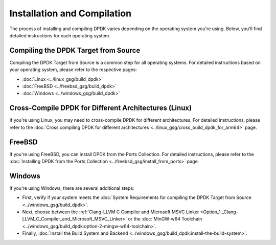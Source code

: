 ..  SPDX-License-Identifier: BSD-3-Clause
    Copyright(c) 2010-2014 Intel Corporation.

Installation and Compilation
============================

The process of installing and compiling DPDK varies depending on the operating system you're using. Below, you'll find detailed instructions for each operating system.

Compiling the DPDK Target from Source
-------------------------------------

Compiling the DPDK Target from Source is a common step for all operating systems. For detailed instructions based on your operating system, please refer to the respective pages:

- :doc:`Linux <../linux_gsg/build_dpdk>`
- :doc:`FreeBSD <../freebsd_gsg/build_dpdk>`
- :doc:`Windows <../windows_gsg/build_dpdk>`

Cross-Compile DPDK for Different Architectures (Linux)
------------------------------------------------------

If you're using Linux, you may need to cross-compile DPDK for different architectures. For detailed instructions, please refer to the :doc:`Cross compiling DPDK for different architectures <../linux_gsg/cross_build_dpdk_for_arm64>` page.

FreeBSD
-------

If you're using FreeBSD, you can install DPDK from the Ports Collection. For detailed instructions, please refer to the :doc:`Installing DPDK from the Ports Collection <../freebsd_gsg/install_from_ports>` page.

Windows
-------

If you're using Windows, there are several additional steps:

- First, verify if your system meets the :doc:`System Requirements for compiling the DPDK Target from Source <../windows_gsg/build_dpdk>`.
- Next, choose between the :ref:`Clang-LLVM C Compiler and Microsoft MSVC Linker <Option_1._Clang-LLVM_C_Compiler_and_Microsoft_MSVC_Linker>` or the :doc:`MinGW-w64 Toolchain <../windows_gsg/build_dpdk:option-2-mingw-w64-toolchain>`.
- Finally, :doc:`Install the Build System and Backend <../windows_gsg/build_dpdk:install-the-build-system>`.